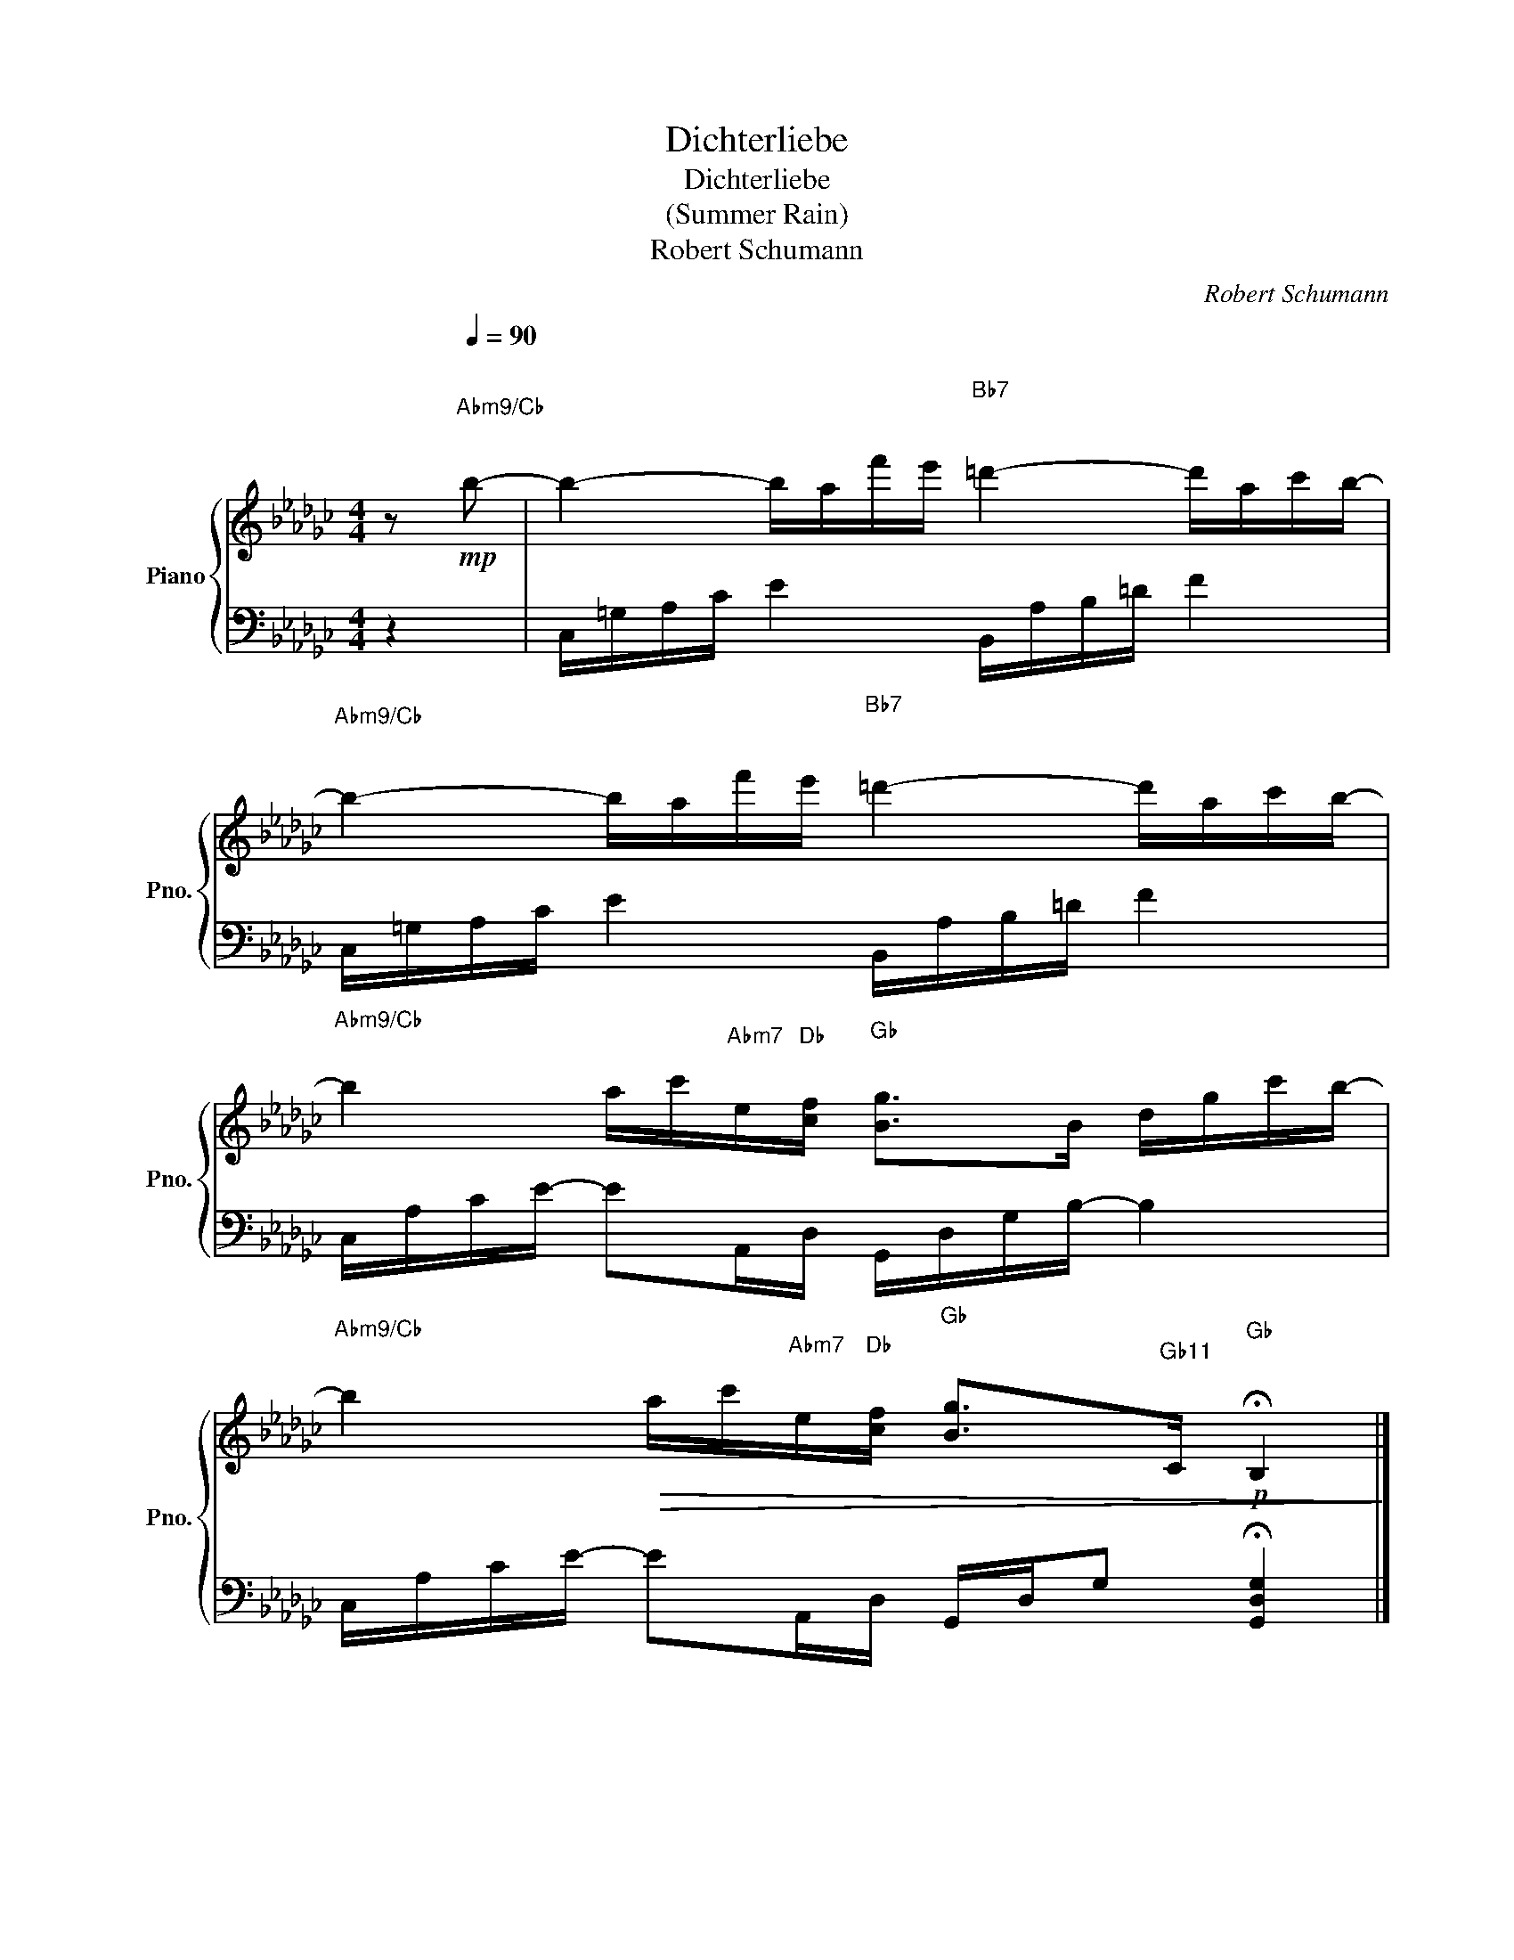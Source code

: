 X:1
T:Dichterliebe
T:Dichterliebe
T:(Summer Rain)
T:Robert Schumann
C:Robert Schumann
%%score { 1 | 2 }
L:1/8
M:4/4
K:Gb
V:1 treble nm="Piano" snm="Pno."
V:2 bass 
V:1
 z[Q:1/4=90]"^\n"!mp!"^A♭m9/C♭\n\n" b- | b2- b/a/f'/e'/"^B♭7\n\n" =d'2- d'/a/c'/b/- | %2
"^A♭m9/C♭\n\n" b2- b/a/f'/e'/"^B♭7\n\n" =d'2- d'/a/c'/b/- | %3
"^A♭m9/C♭\n\n" b2 a/c'/"^A♭m7\n\n"e/"^D♭\n\n"[cf]/"^G♭\n\n" [Bg]>B d/g/c'/b/- | %4
"^A♭m9/C♭\n\n" b2!>(! a/c'/"^A♭m7\n\n"e/"^D♭\n\n"[cf]/"^G♭\n\n" [Bg]>"^G♭11\n\n"C!p!"^G♭\n\n" !fermata!B,2!>)! |] %5
V:2
 z2 | C,/=G,/A,/C/ E2 B,,/A,/B,/=D/ F2 | C,/=G,/A,/C/ E2 B,,/A,/B,/=D/ F2 | %3
 C,/A,/C/E/- EA,,/D,/ G,,/D,/G,/B,/- B,2 | C,/A,/C/E/- EA,,/D,/ G,,/D,/G, !fermata![G,,D,G,]2 |] %5

